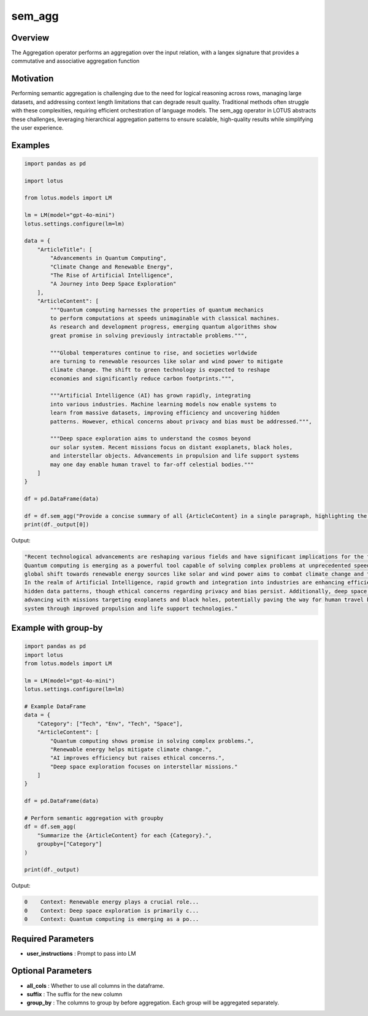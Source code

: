 sem_agg
======================

Overview
---------
The Aggregation operator performs an aggregation over the input relation, with
a langex signature that provides a commutative and associative aggregation function

Motivation
-----------
Performing semantic aggregation is challenging due to the need for logical reasoning across rows, 
managing large datasets, and addressing context length limitations that can degrade result quality. 
Traditional methods often struggle with these complexities, requiring efficient orchestration of language models. 
The sem_agg operator in LOTUS abstracts these challenges, leveraging hierarchical aggregation patterns to ensure 
scalable, high-quality results while simplifying the user experience.


Examples
---------
.. code-block:: python

    import pandas as pd

    import lotus

    from lotus.models import LM

    lm = LM(model="gpt-4o-mini")
    lotus.settings.configure(lm=lm)

    data = {
        "ArticleTitle": [
            "Advancements in Quantum Computing",
            "Climate Change and Renewable Energy",
            "The Rise of Artificial Intelligence",
            "A Journey into Deep Space Exploration"
        ],
        "ArticleContent": [
            """Quantum computing harnesses the properties of quantum mechanics 
            to perform computations at speeds unimaginable with classical machines. 
            As research and development progress, emerging quantum algorithms show 
            great promise in solving previously intractable problems.""",
            
            """Global temperatures continue to rise, and societies worldwide 
            are turning to renewable resources like solar and wind power to mitigate 
            climate change. The shift to green technology is expected to reshape 
            economies and significantly reduce carbon footprints.""",
            
            """Artificial Intelligence (AI) has grown rapidly, integrating 
            into various industries. Machine learning models now enable systems to 
            learn from massive datasets, improving efficiency and uncovering hidden 
            patterns. However, ethical concerns about privacy and bias must be addressed.""",
            
            """Deep space exploration aims to understand the cosmos beyond 
            our solar system. Recent missions focus on distant exoplanets, black holes, 
            and interstellar objects. Advancements in propulsion and life support systems 
            may one day enable human travel to far-off celestial bodies."""
        ]
    }

    df = pd.DataFrame(data)

    df = df.sem_agg("Provide a concise summary of all {ArticleContent} in a single paragraph, highlighting the key technological progress and its implications for the future.")
    print(df._output[0])

Output:

.. code-block:: text
    
    "Recent technological advancements are reshaping various fields and have significant implications for the future. 
    Quantum computing is emerging as a powerful tool capable of solving complex problems at unprecedented speeds, while the 
    global shift towards renewable energy sources like solar and wind power aims to combat climate change and transform economies. 
    In the realm of Artificial Intelligence, rapid growth and integration into industries are enhancing efficiency and revealing 
    hidden data patterns, though ethical concerns regarding privacy and bias persist. Additionally, deep space exploration is 
    advancing with missions targeting exoplanets and black holes, potentially paving the way for human travel beyond our solar 
    system through improved propulsion and life support technologies."

Example with group-by
---------------------
.. code-block:: python

    import pandas as pd
    import lotus
    from lotus.models import LM

    lm = LM(model="gpt-4o-mini")
    lotus.settings.configure(lm=lm)

    # Example DataFrame
    data = {
        "Category": ["Tech", "Env", "Tech", "Space"],
        "ArticleContent": [
            "Quantum computing shows promise in solving complex problems.",
            "Renewable energy helps mitigate climate change.",
            "AI improves efficiency but raises ethical concerns.",
            "Deep space exploration focuses on interstellar missions."
        ]
    }

    df = pd.DataFrame(data)

    # Perform semantic aggregation with groupby
    df = df.sem_agg(
        "Summarize the {ArticleContent} for each {Category}.",
        groupby=["Category"]
    )

    print(df._output)

Output:

.. code-block:: text

    0    Context: Renewable energy plays a crucial role...
    0    Context: Deep space exploration is primarily c...
    0    Context: Quantum computing is emerging as a po...




Required Parameters
--------------------
- **user_instructions** : Prompt to pass into LM

Optional Parameters
--------------------
- **all_cols** : Whether to use all columns in the dataframe. 
- **suffix** : The suffix for the new column
- **group_by** : The columns to group by before aggregation. Each group will be aggregated separately.